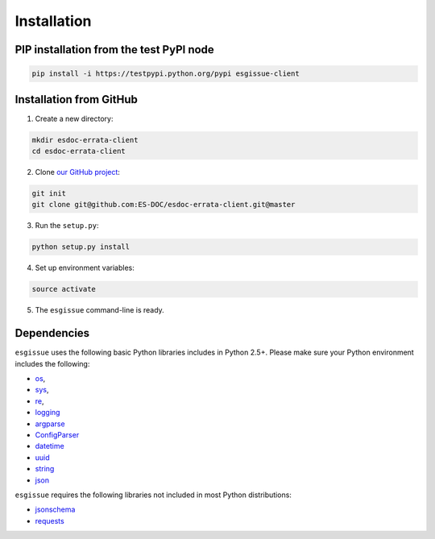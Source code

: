 .. _installation:


Installation
============

PIP installation from the test PyPI node
****************************************

.. code-block:: bash

  pip install -i https://testpypi.python.org/pypi esgissue-client


Installation from GitHub
************************

1. Create a new directory:

.. code-block:: bash

  mkdir esdoc-errata-client
  cd esdoc-errata-client

2. Clone `our GitHub project <http://github.com/ES-DOC/esdoc-errata-client/>`_:

.. code-block:: bash

  git init
  git clone git@github.com:ES-DOC/esdoc-errata-client.git@master

3. Run the ``setup.py``:

.. code-block:: bash

  python setup.py install

4. Set up environment variables:

.. code-block:: bash

  source activate

5. The ``esgissue`` command-line is ready.


Dependencies
************

``esgissue`` uses the following basic Python libraries includes in Python 2.5+. Please make sure your Python
environment includes the following:

- `os <https://docs.python.org/2/library/os.html>`_,

- `sys <https://docs.python.org/2/library/sys.html>`_,

- `re <https://docs.python.org/2/library/re.html>`_,

- `logging <https://docs.python.org/2/library/logging.html>`_

- `argparse <https://docs.python.org/2/library/argparse.html>`_

- `ConfigParser <https://docs.python.org/2/library/configparser.html>`_

- `datetime <https://docs.python.org/2/library/datetime.html>`_

- `uuid <https://docs.python.org/2/library/uuid.html>`_

- `string <https://docs.python.org/2/library/string.html>`_

- `json <https://docs.python.org/2/library/json.html>`_

``esgissue`` requires the following libraries not included in most Python distributions:

- `jsonschema <https://pypi.python.org/pypi/jsonschema>`_

- `requests <https://pypi.python.org/pypi/requests/2.11.1>`_
